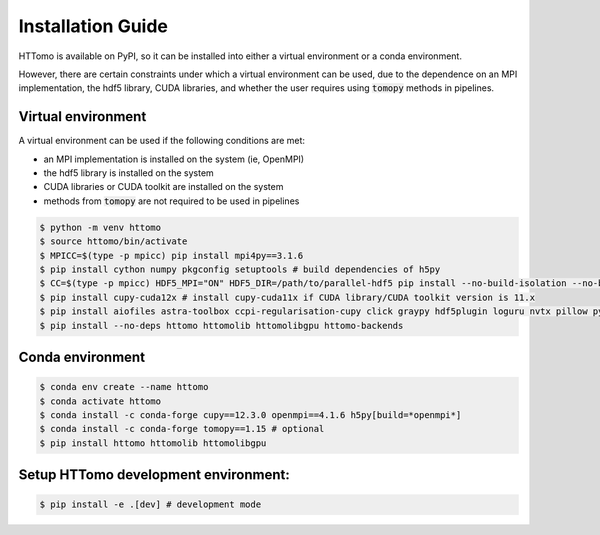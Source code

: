 Installation Guide
******************

HTTomo is available on PyPI, so it can be installed into either a virtual environment or a
conda environment.

However, there are certain constraints under which a virtual environment can be used, due to
the dependence on an MPI implementation, the hdf5 library, CUDA libraries, and whether the user
requires using :code:`tomopy` methods in pipelines.

Virtual environment
===================

A virtual environment can be used if the following conditions are met:

- an MPI implementation is installed on the system (ie, OpenMPI)
- the hdf5 library is installed on the system
- CUDA libraries or CUDA toolkit are installed on the system
- methods from :code:`tomopy` are not required to be used in pipelines

.. code-block:: console

   $ python -m venv httomo
   $ source httomo/bin/activate
   $ MPICC=$(type -p mpicc) pip install mpi4py==3.1.6
   $ pip install cython numpy pkgconfig setuptools # build dependencies of h5py
   $ CC=$(type -p mpicc) HDF5_MPI="ON" HDF5_DIR=/path/to/parallel-hdf5 pip install --no-build-isolation --no-binary=h5py h5py
   $ pip install cupy-cuda12x # install cupy-cuda11x if CUDA library/CUDA toolkit version is 11.x
   $ pip install aiofiles astra-toolbox ccpi-regularisation-cupy click graypy hdf5plugin loguru nvtx pillow pyyaml scikit-image scipy tomobar tqdm
   $ pip install --no-deps httomo httomolib httomolibgpu httomo-backends

Conda environment
=================

.. code-block:: console

   $ conda env create --name httomo
   $ conda activate httomo
   $ conda install -c conda-forge cupy==12.3.0 openmpi==4.1.6 h5py[build=*openmpi*]
   $ conda install -c conda-forge tomopy==1.15 # optional
   $ pip install httomo httomolib httomolibgpu

Setup HTTomo development environment:
======================================================
.. code-block:: console

   $ pip install -e .[dev] # development mode

